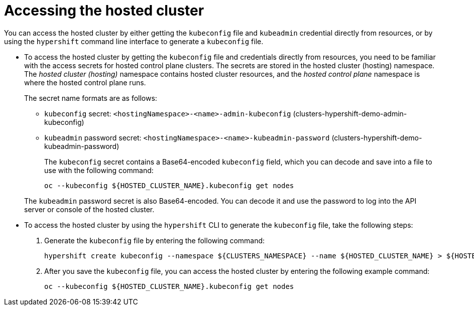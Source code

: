 [#access-hosted-cluster]
= Accessing the hosted cluster

You can access the hosted cluster by either getting the `kubeconfig` file and `kubeadmin` credential directly from resources, or by using the `hypershift` command line interface to generate a `kubeconfig` file.

* To access the hosted cluster by getting the `kubeconfig` file and credentials directly from resources, you need to be familiar with the access secrets for hosted control plane clusters. The secrets are stored in the hosted cluster (hosting) namespace. The _hosted cluster (hosting)_ namespace contains hosted cluster resources, and the _hosted control plane_ namespace is where the hosted control plane runs.
+
The secret name formats are as follows:

** `kubeconfig` secret: `<hostingNamespace>-<name>-admin-kubeconfig` (clusters-hypershift-demo-admin-kubeconfig)
** `kubeadmin` password secret: `<hostingNamespace>-<name>-kubeadmin-password` (clusters-hypershift-demo-kubeadmin-password)
+
The `kubeconfig` secret contains a Base64-encoded `kubeconfig` field, which you can decode and save into a file to use with the following command:

+
----
oc --kubeconfig ${HOSTED_CLUSTER_NAME}.kubeconfig get nodes
----

+
The `kubeadmin` password secret is also Base64-encoded. You can decode it and use the password to log into the API server or console of the hosted cluster.

* To access the hosted cluster by using the `hypershift` CLI to generate the `kubeconfig` file, take the following steps:

. Generate the `kubeconfig` file by entering the following command:

+
----
hypershift create kubeconfig --namespace ${CLUSTERS_NAMESPACE} --name ${HOSTED_CLUSTER_NAME} > ${HOSTED_CLUSTER_NAME}.kubeconfig
----

. After you save the `kubeconfig` file, you can access the hosted cluster by entering the following example command:

+
----
oc --kubeconfig ${HOSTED_CLUSTER_NAME}.kubeconfig get nodes
----

+
//lahinson - aug 2023 - comment to ensure proper formatting